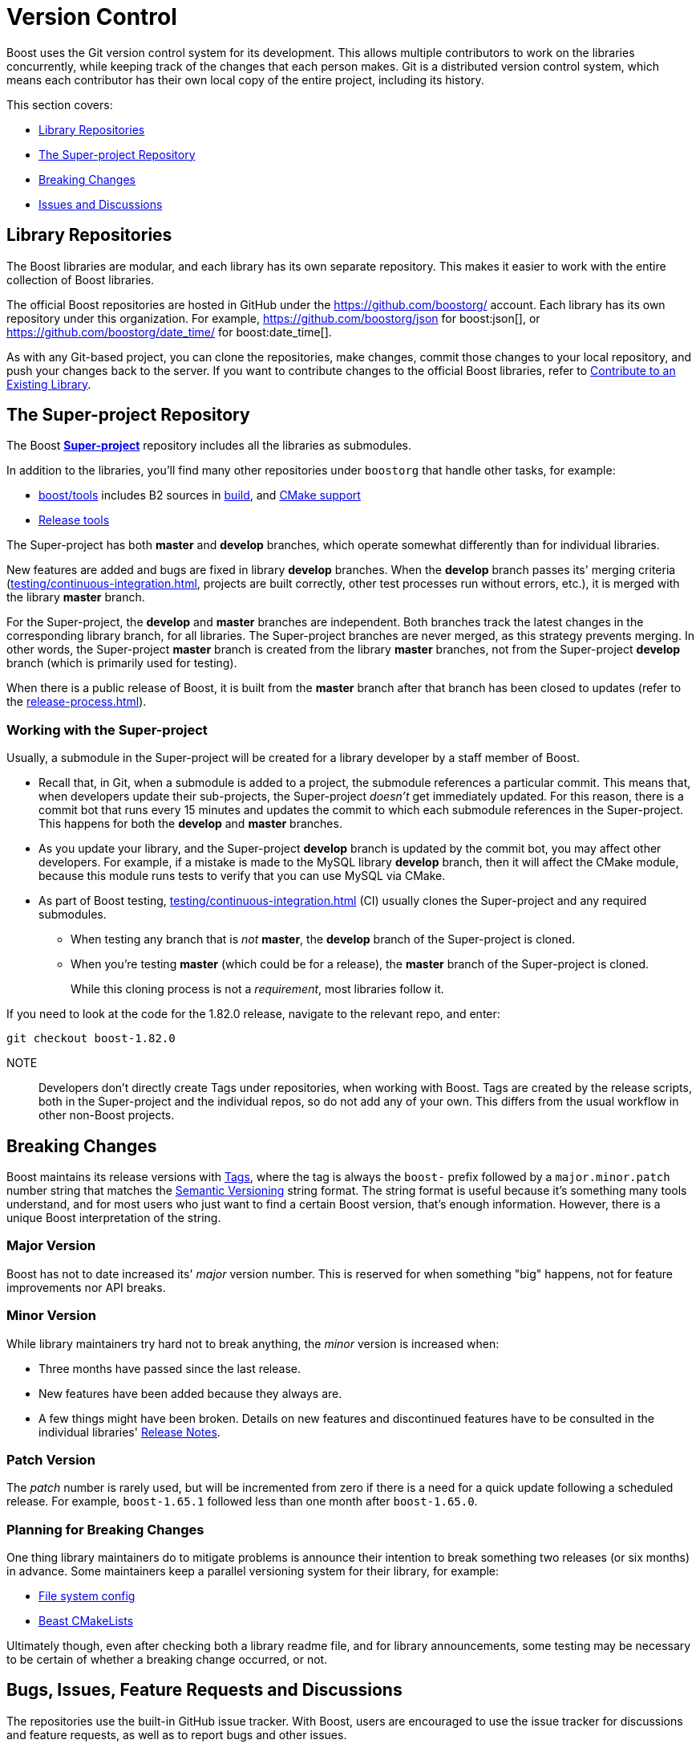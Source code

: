 ////
Copyright (c) 2024 The C++ Alliance, Inc. (https://cppalliance.org)

Distributed under the Boost Software License, Version 1.0. (See accompanying
file LICENSE_1_0.txt or copy at http://www.boost.org/LICENSE_1_0.txt)

Official repository: https://github.com/boostorg/website-v2-docs
////
= Version Control
:navtitle: Version Control

Boost uses the Git version control system for its development. This allows multiple contributors to work on the libraries concurrently, while keeping track of the changes that each person makes. Git is a distributed version control system, which means each contributor has their own local copy of the entire project, including its history.

This section covers:

[square]
* <<Library Repositories>>
* <<The Super-project Repository>>
* <<Breaking Changes>>
* <<issues-anchor, Issues and Discussions>>

== Library Repositories

The Boost libraries are modular, and each library has its own separate repository.  This makes it easier to work with the entire collection of Boost libraries.

The official Boost repositories are hosted in GitHub under the https://github.com/boostorg/[] account. Each library has its own repository under this organization. For example, https://github.com/boostorg/json for boost:json[], or https://github.com/boostorg/date_time/ for boost:date_time[].

As with any Git-based project, you can clone the repositories, make changes, commit those changes to your local repository, and push your changes back to the server. If you want to contribute changes to the official Boost libraries, refer to xref:getting-involved.adoc#contribute[Contribute to an Existing Library].

[#super-project]
== The Super-project Repository

The Boost https://github.com/boostorg/boost[*Super-project*] repository includes all the libraries as submodules.

In addition to the libraries, you'll find many other repositories under `boostorg` that handle other tasks, for example:

* https://github.com/boostorg/boost/tree/master/tools[boost/tools] includes B2 sources in https://github.com/boostorg/build/tree/bc381862203c9de80d552d93539a1168664e0243[build], and https://github.com/boostorg/cmake[CMake support]
* https://github.com/boostorg/release-tools[Release tools]

The Super-project has both *master* and *develop* branches, which operate somewhat differently than for individual libraries. 

New features are added and bugs are fixed in library *develop* branches. When the *develop* branch passes its' merging criteria (xref:testing/continuous-integration.adoc[], projects are built correctly, other test processes run without errors, etc.), it is merged with the library *master* branch. 

For the Super-project, the *develop* and *master* branches are independent. Both branches track the latest changes in the corresponding library branch, for all libraries. The Super-project branches are never merged, as this strategy prevents merging. In other words, the Super-project *master* branch is created from the library *master* branches, not from the Super-project *develop* branch (which is primarily used for testing).

When there is a public release of Boost, it is built from the *master* branch after that branch has been closed to updates (refer to the xref:release-process.adoc[]).

=== Working with the Super-project

Usually, a submodule in the Super-project will be created for a library developer by a staff member of Boost.

* Recall that, in Git, when a submodule is added to a project, the submodule references a particular commit. This means that, when developers update their sub-projects, the Super-project _doesn't_ get immediately updated. For this reason, there is a commit bot that runs every 15 minutes and updates the commit to which each submodule references in the Super-project. This happens for both the *develop* and *master* branches. 

* As you update your library, and the Super-project *develop* branch is updated by the commit bot, you may affect other developers. For example, if a mistake is made to the MySQL library *develop* branch, then it will affect the CMake module, because this module runs tests to verify that you can use MySQL via CMake.

* As part of Boost testing, xref:testing/continuous-integration.adoc[] (CI) usually clones the Super-project and any required submodules. 

** When testing any branch that is _not_ *master*, the *develop* branch of the Super-project is cloned. 
** When you're testing *master* (which could be for a release), the *master* branch of the Super-project is cloned. 
+
While this cloning process is not a _requirement_, most libraries follow it.

If you need to look at the code for the 1.82.0 release, navigate to the relevant repo, and enter:

[source,text]
----
git checkout boost-1.82.0 
----

NOTE:: Developers don't directly create Tags under repositories, when working with Boost. Tags are created by the release scripts, both in the Super-project and the individual repos, so do not add any of your own. This differs from the usual workflow in other non-Boost projects.
+


== Breaking Changes

Boost maintains its release versions with https://github.com/boostorg/boost/tags[Tags], where the tag is always the `boost-` prefix followed by a `major.minor.patch` number string that matches the https://semver.org/[Semantic Versioning] string format. The string format is useful because it's something many tools understand, and for most users who just want to find a certain Boost version, that's enough information. However, there is a unique Boost interpretation of the string. 

=== Major Version

Boost has not to date increased its' _major_ version number. This is reserved for when something "big" happens, not for feature improvements nor API breaks.

=== Minor Version

While library maintainers try hard not to break anything, the _minor_ version is increased when:

    * Three months have passed since the last release.
    * New features have been added because they always are.
    * A few things might have been broken. Details on new features and discontinued features have to be consulted in the individual libraries' xref:release-notes.adoc[Release Notes]. 

=== Patch Version

The _patch_ number is rarely used, but will be incremented from zero if there is a need for a quick update following a scheduled release. For example, `boost-1.65.1` followed less than one month after `boost-1.65.0`. 

=== Planning for Breaking Changes

One thing library maintainers do to mitigate problems is announce their intention to break something two releases (or six months) in advance. Some maintainers keep a parallel versioning system for their library, for example: 

* https://github.com/boostorg/filesystem/blob/7bb038fcb887442e05619db6f48efc9df71c1fc3/include/boost/filesystem/config.hpp#L23-L25[File system config]
* https://github.com/boostorg/beast/blob/af5240f6f1a15ba328c763f2c505a60a3cbcb555/CMakeLists.txt#L86[Beast CMakeLists]

Ultimately though, even after checking both a library readme file, and for library announcements, some testing may be necessary to be certain of whether a breaking change occurred, or not.

[[issues-anchor]]
## Bugs, Issues, Feature Requests and Discussions

The repositories use the built-in GitHub issue tracker. With Boost, users are encouraged to use the issue tracker for discussions and feature requests, as well as to report bugs and other issues.

Consider creating custom templates for your library. The goal of these templates is to ensure that contributors provide enough context and information that you, and the other library authors and maintainers, can understand and reproduce the issue, or fully understand what is being discussed.

Note:: Currently, the Boost Super-project does not use the GitHub Discussion feature. If filing an issue does not seem appropriate, users are encouraged to post on the https://lists.boost.org/mailman/listinfo.cgi/boost[Boost developers mailing list].

### How to Create an Issue Template

Creating an issue template in GitHub can help guide contributors to provide the necessary information when they create new issues with your library.

Here are the steps to create an issue template:

. Navigate to the main page of your repository.

. In the menu bar (`Code`, `Pull Requests`, etc.), click on `Settings`.

. In the `Features` section, ensure that the `Issues` checkbox is selected.

. In the section `Get organized with issue templates`, click on `Set up templates`.

. Click on the down arrow of `Add template: select`, then select `Custom template`. 

. Click on `Preview and edit` for your custom template. Then select the pen icon to bring up the template fields.

. Give your template a descriptive name, perhaps the name of your library followed by "feature request", "performance issue", "bug report" or "discussion". Remember you can enter as many templates as you think appropriate.

. Give the template a full description in the `About` box.

. Then add the meat of the template to the `Template content`. Consider adding the following, in the form of Markdown syntax and example text, to ask your users to enter:

** Boost version number
** The OS, compiler, hardware they are using
** A brief summary of the issue/request/discussion topic
** In the case of a bug or issue: 
*** Steps to reproduce the issue
*** Expected behavior
*** Actual behavior
*** Screenshots, error messages, output
** In the case of a feature request or discussion:
*** Accurately describe the purpose of the request (the use case, not the implementation)
*** Describe what they are currently doing to address the issue
** Any other relevant context or information

. Add the `Optional additional items` if they fit the purpose of the template, and perhaps add yourself as one of the `Assignees`.

. When you're done editing, at the top right of the page, click `Propose changes`.

. Click `Commit changes` and create a Pull Request to update your repo.

Once the template is added, users who create new issues in your repository can choose to use one of your templates.

== See Also

For the user's perspective on issues, refer to xref:user-guide:ROOT:reporting-issues.adoc[].

* xref:testing/continuous-integration.adoc[]
* xref:release-notes.adoc[]
* xref:release-process.adoc[]